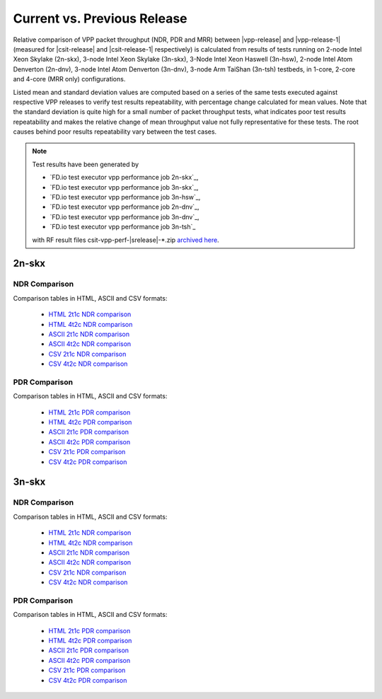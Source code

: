 
.. _vpp_compare_current_vs_previous_release:

Current vs. Previous Release
----------------------------

Relative comparison of VPP packet throughput (NDR, PDR and MRR) between
|vpp-release| and |vpp-release-1| (measured for |csit-release| and
|csit-release-1| respectively) is calculated from results of tests
running on 2-node Intel Xeon Skylake (2n-skx), 3-node Intel Xeon Skylake
(3n-skx), 3-Node Intel Xeon Haswell (3n-hsw), 2-node Intel Atom Denverton
(2n-dnv), 3-node Intel Atom Denverton (3n-dnv), 3-node Arm TaiShan (3n-tsh)
testbeds, in 1-core, 2-core and 4-core (MRR only) configurations.

Listed mean and standard deviation values are computed based on a series
of the same tests executed against respective VPP releases to verify
test results repeatability, with percentage change calculated for mean
values. Note that the standard deviation is quite high for a small
number of packet throughput tests, what indicates poor test results
repeatability and makes the relative change of mean throughput value not
fully representative for these tests. The root causes behind poor
results repeatability vary between the test cases.

.. note::

    Test results have been generated by

    - `FD.io test executor vpp performance job 2n-skx`_,
    - `FD.io test executor vpp performance job 3n-skx`_,
    - `FD.io test executor vpp performance job 3n-hsw`_,
    - `FD.io test executor vpp performance job 2n-dnv`_,
    - `FD.io test executor vpp performance job 3n-dnv`_,
    - `FD.io test executor vpp performance job 3n-tsh`_

    with RF result files csit-vpp-perf-|srelease|-\*.zip
    `archived here <../../_static/archive/>`_.

2n-skx
~~~~~~

NDR Comparison
``````````````

Comparison tables in HTML, ASCII and CSV formats:

  - `HTML 2t1c NDR comparison <../../_static/vpp/performance-changes-2n-skx-2t1c-ndr.html>`_
  - `HTML 4t2c NDR comparison <../../_static/vpp/performance-changes-2n-skx-4t2c-ndr.html>`_
  - `ASCII 2t1c NDR comparison <../../_static/vpp/performance-changes-2n-skx-2t1c-ndr.txt>`_
  - `ASCII 4t2c NDR comparison <../../_static/vpp/performance-changes-2n-skx-4t2c-ndr.txt>`_
  - `CSV 2t1c NDR comparison <../../_static/vpp/performance-changes-2n-skx-2t1c-ndr.csv>`_
  - `CSV 4t2c NDR comparison <../../_static/vpp/performance-changes-2n-skx-4t2c-ndr.csv>`_

..
      - `HTML 2t1c NFV Service Density NDR comparison <../../_static/vpp/performance-changes-nfv-2n-skx-2t1c-ndr.html>`_
      - `HTML 4t2c NFV Service Density NDR comparison <../../_static/vpp/performance-changes-nfv-2n-skx-4t2c-ndr.html>`_
      - `HTML 8t4c NFV Service Density NDR comparison <../../_static/vpp/performance-changes-nfv-2n-skx-8t4c-ndr.html>`_
      - `ASCII 2t1c NFV Service Density NDR comparison <../../_static/vpp/performance-changes-nfv-2n-skx-2t1c-ndr.txt>`_
      - `ASCII 4t2c NFV Service Density NDR comparison <../../_static/vpp/performance-changes-nfv-2n-skx-4t2c-ndr.txt>`_
      - `ASCII 8t4c NFV Service Density NDR comparison <../../_static/vpp/performance-changes-nfv-2n-skx-8t4c-ndr.txt>`_
      - `CSV 2t1c NFV Service Density NDR comparison <../../_static/vpp/performance-changes-nfv-2n-skx-2t1c-ndr.csv>`_
      - `CSV 4t2c NFV Service Density NDR comparison <../../_static/vpp/performance-changes-nfv-2n-skx-4t2c-ndr.csv>`_
      - `CSV 8t4c NFV Service Density NDR comparison <../../_static/vpp/performance-changes-nfv-2n-skx-8t4c-ndr.csv>`_

PDR Comparison
``````````````

Comparison tables in HTML, ASCII and CSV formats:

  - `HTML 2t1c PDR comparison <../../_static/vpp/performance-changes-2n-skx-2t1c-pdr.html>`_
  - `HTML 4t2c PDR comparison <../../_static/vpp/performance-changes-2n-skx-4t2c-pdr.html>`_
  - `ASCII 2t1c PDR comparison <../../_static/vpp/performance-changes-2n-skx-2t1c-pdr.txt>`_
  - `ASCII 4t2c PDR comparison <../../_static/vpp/performance-changes-2n-skx-4t2c-pdr.txt>`_
  - `CSV 2t1c PDR comparison <../../_static/vpp/performance-changes-2n-skx-2t1c-pdr.csv>`_
  - `CSV 4t2c PDR comparison <../../_static/vpp/performance-changes-2n-skx-4t2c-pdr.csv>`_

..
    - `HTML 2t1c NFV Service Density PDR comparison <../../_static/vpp/performance-changes-nfv-2n-skx-2t1c-pdr.html>`_
    - `HTML 4t2c NFV Service Density PDR comparison <../../_static/vpp/performance-changes-nfv-2n-skx-4t2c-pdr.html>`_
    - `HTML 8t4c NFV Service Density PDR comparison <../../_static/vpp/performance-changes-nfv-2n-skx-8t4c-pdr.html>`_
    - `ASCII 2t1c NFV Service Density PDR comparison <../../_static/vpp/performance-changes-nfv-2n-skx-2t1c-pdr.txt>`_
    - `ASCII 4t2c NFV Service Density PDR comparison <../../_static/vpp/performance-changes-nfv-2n-skx-4t2c-pdr.txt>`_
    - `ASCII 8t4c NFV Service Density PDR comparison <../../_static/vpp/performance-changes-nfv-2n-skx-8t4c-pdr.txt>`_
    - `CSV 2t1c NFV Service Density PDR comparison <../../_static/vpp/performance-changes-nfv-2n-skx-2t1c-pdr.csv>`_
    - `CSV 4t2c NFV Service Density PDR comparison <../../_static/vpp/performance-changes-nfv-2n-skx-4t2c-pdr.csv>`_
    - `CSV 8t4c NFV Service Density PDR comparison <../../_static/vpp/performance-changes-nfv-2n-skx-8t4c-pdr.csv>`_

..
    MRR Comparison
    ``````````````

    Comparison tables in HTML, ASCII and CSV formats:

      - `HTML 2t1c MRR comparison <../../_static/vpp/performance-changes-2n-skx-2t1c-mrr.html>`_
      - `HTML 4t2c MRR comparison <../../_static/vpp/performance-changes-2n-skx-4t2c-mrr.html>`_
      - `HTML 8t4c MRR comparison <../../_static/vpp/performance-changes-2n-skx-8t4c-mrr.html>`_
      - `ASCII 2t1c MRR comparison <../../_static/vpp/performance-changes-2n-skx-2t1c-mrr.txt>`_
      - `ASCII 4t2c MRR comparison <../../_static/vpp/performance-changes-2n-skx-4t2c-mrr.txt>`_
      - `ASCII 8t4c MRR comparison <../../_static/vpp/performance-changes-2n-skx-8t4c-mrr.txt>`_
      - `CSV 2t1c MRR comparison <../../_static/vpp/performance-changes-2n-skx-2t1c-mrr.csv>`_
      - `CSV 4t2c MRR comparison <../../_static/vpp/performance-changes-2n-skx-4t2c-mrr.csv>`_
      - `CSV 8t4c MRR comparison <../../_static/vpp/performance-changes-2n-skx-8t4c-mrr.csv>`_

..
      - `HTML 2t1c NFV Service Density MRR comparison <../../_static/vpp/performance-changes-nfv-2n-skx-2t1c-mrr.html>`_
      - `HTML 4t2c NFV Service Density MRR comparison <../../_static/vpp/performance-changes-nfv-2n-skx-4t2c-mrr.html>`_
      - `HTML 8t4c NFV Service Density MRR comparison <../../_static/vpp/performance-changes-nfv-2n-skx-8t4c-mrr.html>`_
      - `ASCII 2t1c NFV Service Density MRR comparison <../../_static/vpp/performance-changes-nfv-2n-skx-2t1c-mrr.txt>`_
      - `ASCII 4t2c NFV Service Density MRR comparison <../../_static/vpp/performance-changes-nfv-2n-skx-4t2c-mrr.txt>`_
      - `ASCII 8t4c NFV Service Density MRR comparison <../../_static/vpp/performance-changes-nfv-2n-skx-8t4c-mrr.txt>`_
      - `CSV 2t1c NFV Service Density MRR comparison <../../_static/vpp/performance-changes-nfv-2n-skx-2t1c-mrr.csv>`_
      - `CSV 4t2c NFV Service Density MRR comparison <../../_static/vpp/performance-changes-nfv-2n-skx-4t2c-mrr.csv>`_
      - `CSV 8t4c NFV Service Density MRR comparison <../../_static/vpp/performance-changes-nfv-2n-skx-8t4c-mrr.csv>`_

3n-skx
~~~~~~

NDR Comparison
``````````````

Comparison tables in HTML, ASCII and CSV formats:

  - `HTML 2t1c NDR comparison <../../_static/vpp/performance-changes-3n-skx-2t1c-ndr.html>`_
  - `HTML 4t2c NDR comparison <../../_static/vpp/performance-changes-3n-skx-4t2c-ndr.html>`_
  - `ASCII 2t1c NDR comparison <../../_static/vpp/performance-changes-3n-skx-2t1c-ndr.txt>`_
  - `ASCII 4t2c NDR comparison <../../_static/vpp/performance-changes-3n-skx-4t2c-ndr.txt>`_
  - `CSV 2t1c NDR comparison <../../_static/vpp/performance-changes-3n-skx-2t1c-ndr.csv>`_
  - `CSV 4t2c NDR comparison <../../_static/vpp/performance-changes-3n-skx-4t2c-ndr.csv>`_

PDR Comparison
``````````````

Comparison tables in HTML, ASCII and CSV formats:

  - `HTML 2t1c PDR comparison <../../_static/vpp/performance-changes-3n-skx-2t1c-pdr.html>`_
  - `HTML 4t2c PDR comparison <../../_static/vpp/performance-changes-3n-skx-4t2c-pdr.html>`_
  - `ASCII 2t1c PDR comparison <../../_static/vpp/performance-changes-3n-skx-2t1c-pdr.txt>`_
  - `ASCII 4t2c PDR comparison <../../_static/vpp/performance-changes-3n-skx-4t2c-pdr.txt>`_
  - `CSV 2t1c PDR comparison <../../_static/vpp/performance-changes-3n-skx-2t1c-pdr.csv>`_
  - `CSV 4t2c PDR comparison <../../_static/vpp/performance-changes-3n-skx-4t2c-pdr.csv>`_

..
    MRR Comparison
    ``````````````

    Comparison tables in HTML, ASCII and CSV formats:

      - `HTML 2t1c MRR comparison <../../_static/vpp/performance-changes-3n-skx-2t1c-mrr.html>`_
      - `HTML 4t2c MRR comparison <../../_static/vpp/performance-changes-3n-skx-4t2c-mrr.html>`_
      - `HTML 8t4c MRR comparison <../../_static/vpp/performance-changes-3n-skx-8t4c-mrr.html>`_
      - `ASCII 2t1c MRR comparison <../../_static/vpp/performance-changes-3n-skx-2t1c-mrr.txt>`_
      - `ASCII 4t2c MRR comparison <../../_static/vpp/performance-changes-3n-skx-4t2c-mrr.txt>`_
      - `ASCII 8t4c MRR comparison <../../_static/vpp/performance-changes-3n-skx-8t4c-mrr.txt>`_
      - `CSV 2t1c MRR comparison <../../_static/vpp/performance-changes-3n-skx-2t1c-mrr.csv>`_
      - `CSV 4t2c MRR comparison <../../_static/vpp/performance-changes-3n-skx-4t2c-mrr.csv>`_
      - `CSV 8t4c MRR comparison <../../_static/vpp/performance-changes-3n-skx-8t4c-mrr.csv>`_

..
    3n-hsw
    ~~~~~~

    NDR Comparison
    ``````````````

    Comparison tables in HTML, ASCII and CSV formats:

      - `HTML 1t1c NDR comparison <../../_static/vpp/performance-changes-3n-hsw-1t1c-ndr.html>`_
      - `HTML 2t2c NDR comparison <../../_static/vpp/performance-changes-3n-hsw-2t2c-ndr.html>`_
      - `ASCII 1t1c NDR comparison <../../_static/vpp/performance-changes-3n-hsw-1t1c-ndr.txt>`_
      - `ASCII 2t2c NDR comparison <../../_static/vpp/performance-changes-3n-hsw-2t2c-ndr.txt>`_
      - `CSV 1t1c NDR comparison <../../_static/vpp/performance-changes-3n-hsw-1t1c-ndr.csv>`_
      - `CSV 2t2c NDR comparison <../../_static/vpp/performance-changes-3n-hsw-2t2c-ndr.csv>`_

    PDR Comparison
    ``````````````

    Comparison tables in HTML, ASCII and CSV formats:

      - `HTML 1t1c PDR comparison <../../_static/vpp/performance-changes-3n-hsw-1t1c-pdr.html>`_
      - `HTML 2t2c PDR comparison <../../_static/vpp/performance-changes-3n-hsw-2t2c-pdr.html>`_
      - `ASCII 1t1c PDR comparison <../../_static/vpp/performance-changes-3n-hsw-1t1c-pdr.txt>`_
      - `ASCII 2t2c PDR comparison <../../_static/vpp/performance-changes-3n-hsw-2t2c-pdr.txt>`_
      - `CSV 1t1c PDR comparison <../../_static/vpp/performance-changes-3n-hsw-1t1c-pdr.csv>`_
      - `CSV 2t2c PDR comparison <../../_static/vpp/performance-changes-3n-hsw-2t2c-pdr.csv>`_

    MRR Comparison
    ``````````````

    Comparison tables in HTML, ASCII and CSV formats:

      - `HTML 1t1c MRR comparison <../../_static/vpp/performance-changes-3n-hsw-1t1c-mrr.html>`_
      - `HTML 2t2c MRR comparison <../../_static/vpp/performance-changes-3n-hsw-2t2c-mrr.html>`_
      - `HTML 4t4c MRR comparison <../../_static/vpp/performance-changes-3n-hsw-4t4c-mrr.html>`_
      - `ASCII 1t1c MRR comparison <../../_static/vpp/performance-changes-3n-hsw-1t1c-mrr.txt>`_
      - `ASCII 2t2c MRR comparison <../../_static/vpp/performance-changes-3n-hsw-2t2c-mrr.txt>`_
      - `ASCII 4t4c MRR comparison <../../_static/vpp/performance-changes-3n-hsw-4t4c-mrr.txt>`_
      - `CSV 1t1c MRR comparison <../../_static/vpp/performance-changes-3n-hsw-1t1c-mrr.csv>`_
      - `CSV 2t2c MRR comparison <../../_static/vpp/performance-changes-3n-hsw-2t2c-mrr.csv>`_
      - `CSV 4t4c MRR comparison <../../_static/vpp/performance-changes-3n-hsw-4t4c-mrr.csv>`_

    2n-dnv
    ~~~~~~

    NDR Comparison
    ``````````````

    Comparison tables in HTML, ASCII and CSV formats:

      - `HTML 1t1c NDR comparison <../../_static/vpp/performance-changes-2n-dnv-1t1c-ndr.html>`_
      - `HTML 2t2c NDR comparison <../../_static/vpp/performance-changes-2n-dnv-2t2c-ndr.html>`_
      - `ASCII 1t1c NDR comparison <../../_static/vpp/performance-changes-2n-dnv-1t1c-ndr.txt>`_
      - `ASCII 2t2c NDR comparison <../../_static/vpp/performance-changes-2n-dnv-2t2c-ndr.txt>`_
      - `CSV 1t1c NDR comparison <../../_static/vpp/performance-changes-2n-dnv-1t1c-ndr.csv>`_
      - `CSV 2t2c NDR comparison <../../_static/vpp/performance-changes-2n-dnv-2t2c-ndr.csv>`_

    PDR Comparison
    ``````````````

    Comparison tables in HTML, ASCII and CSV formats:

      - `HTML 1t1c PDR comparison <../../_static/vpp/performance-changes-2n-dnv-1t1c-pdr.html>`_
      - `HTML 2t2c PDR comparison <../../_static/vpp/performance-changes-2n-dnv-2t2c-pdr.html>`_
      - `ASCII 1t1c PDR comparison <../../_static/vpp/performance-changes-2n-dnv-1t1c-pdr.txt>`_
      - `ASCII 2t2c PDR comparison <../../_static/vpp/performance-changes-2n-dnv-2t2c-pdr.txt>`_
      - `CSV 1t1c PDR comparison <../../_static/vpp/performance-changes-2n-dnv-1t1c-pdr.csv>`_
      - `CSV 2t2c PDR comparison <../../_static/vpp/performance-changes-2n-dnv-2t2c-pdr.csv>`_

    MRR Comparison
    ``````````````

    Comparison tables in HTML, ASCII and CSV formats:

      - `HTML 1t1c MRR comparison <../../_static/vpp/performance-changes-2n-dnv-1t1c-mrr.html>`_
      - `HTML 2t2c MRR comparison <../../_static/vpp/performance-changes-2n-dnv-2t2c-mrr.html>`_
      - `HTML 4t4c MRR comparison <../../_static/vpp/performance-changes-2n-dnv-4t4c-mrr.html>`_
      - `ASCII 1t1c MRR comparison <../../_static/vpp/performance-changes-2n-dnv-1t1c-mrr.txt>`_
      - `ASCII 2t2c MRR comparison <../../_static/vpp/performance-changes-2n-dnv-2t2c-mrr.txt>`_
      - `ASCII 4t4c MRR comparison <../../_static/vpp/performance-changes-2n-dnv-4t4c-mrr.txt>`_
      - `CSV 1t1c MRR comparison <../../_static/vpp/performance-changes-2n-dnv-1t1c-mrr.csv>`_
      - `CSV 2t2c MRR comparison <../../_static/vpp/performance-changes-2n-dnv-2t2c-mrr.csv>`_
      - `CSV 4t4c MRR comparison <../../_static/vpp/performance-changes-2n-dnv-4t4c-mrr.csv>`_

    3n-dnv
    ~~~~~~

    NDR Comparison
    ``````````````

    Comparison tables in HTML, ASCII and CSV formats:

      - `HTML 1t1c NDR comparison <../../_static/vpp/performance-changes-3n-dnv-1t1c-ndr.html>`_
      - `HTML 2t2c NDR comparison <../../_static/vpp/performance-changes-3n-dnv-2t2c-ndr.html>`_
      - `ASCII 1t1c NDR comparison <../../_static/vpp/performance-changes-3n-dnv-1t1c-ndr.txt>`_
      - `ASCII 2t2c NDR comparison <../../_static/vpp/performance-changes-3n-dnv-2t2c-ndr.txt>`_
      - `CSV 1t1c NDR comparison <../../_static/vpp/performance-changes-3n-dnv-1t1c-ndr.csv>`_
      - `CSV 2t2c NDR comparison <../../_static/vpp/performance-changes-3n-dnv-2t2c-ndr.csv>`_

    PDR Comparison
    ``````````````

    Comparison tables in HTML, ASCII and CSV formats:

      - `HTML 1t1c PDR comparison <../../_static/vpp/performance-changes-3n-dnv-1t1c-pdr.html>`_
      - `HTML 2t2c PDR comparison <../../_static/vpp/performance-changes-3n-dnv-2t2c-pdr.html>`_
      - `ASCII 1t1c PDR comparison <../../_static/vpp/performance-changes-3n-dnv-1t1c-pdr.txt>`_
      - `ASCII 2t2c PDR comparison <../../_static/vpp/performance-changes-3n-dnv-2t2c-pdr.txt>`_
      - `CSV 1t1c PDR comparison <../../_static/vpp/performance-changes-3n-dnv-1t1c-pdr.csv>`_
      - `CSV 2t2c PDR comparison <../../_static/vpp/performance-changes-3n-dnv-2t2c-pdr.csv>`_

    MRR Comparison
    ``````````````

    Comparison tables in HTML, ASCII and CSV formats:

      - `HTML 1t1c MRR comparison <../../_static/vpp/performance-changes-3n-dnv-1t1c-mrr.html>`_
      - `HTML 2t2c MRR comparison <../../_static/vpp/performance-changes-3n-dnv-2t2c-mrr.html>`_
      - `HTML 4t4c MRR comparison <../../_static/vpp/performance-changes-3n-dnv-4t4c-mrr.html>`_
      - `ASCII 1t1c MRR comparison <../../_static/vpp/performance-changes-3n-dnv-1t1c-mrr.txt>`_
      - `ASCII 2t2c MRR comparison <../../_static/vpp/performance-changes-3n-dnv-2t2c-mrr.txt>`_
      - `ASCII 4t4c MRR comparison <../../_static/vpp/performance-changes-3n-dnv-4t4c-mrr.txt>`_
      - `CSV 1t1c MRR comparison <../../_static/vpp/performance-changes-3n-dnv-1t1c-mrr.csv>`_
      - `CSV 2t2c MRR comparison <../../_static/vpp/performance-changes-3n-dnv-2t2c-mrr.csv>`_
      - `CSV 4t4c MRR comparison <../../_static/vpp/performance-changes-3n-dnv-4t4c-mrr.csv>`_

    3n-tsh
    ~~~~~~

    NDR Comparison
    ``````````````

    Comparison tables in HTML, ASCII and CSV formats:

      - `HTML 1t1c NDR comparison <../../_static/vpp/performance-changes-3n-tsh-1t1c-ndr.html>`_
      - `HTML 2t2c NDR comparison <../../_static/vpp/performance-changes-3n-tsh-2t2c-ndr.html>`_
      - `ASCII 1t1c NDR comparison <../../_static/vpp/performance-changes-3n-tsh-1t1c-ndr.txt>`_
      - `ASCII 2t2c NDR comparison <../../_static/vpp/performance-changes-3n-tsh-2t2c-ndr.txt>`_
      - `CSV 1t1c NDR comparison <../../_static/vpp/performance-changes-3n-tsh-1t1c-ndr.csv>`_
      - `CSV 2t2c NDR comparison <../../_static/vpp/performance-changes-3n-tsh-2t2c-ndr.csv>`_

    PDR Comparison
    ``````````````

    Comparison tables in HTML, ASCII and CSV formats:

      - `HTML 1t1c PDR comparison <../../_static/vpp/performance-changes-3n-tsh-1t1c-pdr.html>`_
      - `HTML 2t2c PDR comparison <../../_static/vpp/performance-changes-3n-tsh-2t2c-pdr.html>`_
      - `ASCII 1t1c PDR comparison <../../_static/vpp/performance-changes-3n-tsh-1t1c-pdr.txt>`_
      - `ASCII 2t2c PDR comparison <../../_static/vpp/performance-changes-3n-tsh-2t2c-pdr.txt>`_
      - `CSV 1t1c PDR comparison <../../_static/vpp/performance-changes-3n-tsh-1t1c-pdr.csv>`_
      - `CSV 2t2c PDR comparison <../../_static/vpp/performance-changes-3n-tsh-2t2c-pdr.csv>`_

    MRR Comparison
    ``````````````

    Comparison tables in HTML, ASCII and CSV formats:

      - `HTML 1t1c MRR comparison <../../_static/vpp/performance-changes-3n-tsh-1t1c-mrr.html>`_
      - `HTML 2t2c MRR comparison <../../_static/vpp/performance-changes-3n-tsh-2t2c-mrr.html>`_
      - `HTML 4t4c MRR comparison <../../_static/vpp/performance-changes-3n-tsh-4t4c-mrr.html>`_
      - `ASCII 1t1c MRR comparison <../../_static/vpp/performance-changes-3n-tsh-1t1c-mrr.txt>`_
      - `ASCII 2t2c MRR comparison <../../_static/vpp/performance-changes-3n-tsh-2t2c-mrr.txt>`_
      - `ASCII 4t4c MRR comparison <../../_static/vpp/performance-changes-3n-tsh-4t4c-mrr.txt>`_
      - `CSV 1t1c MRR comparison <../../_static/vpp/performance-changes-3n-tsh-1t1c-mrr.csv>`_
      - `CSV 2t2c MRR comparison <../../_static/vpp/performance-changes-3n-tsh-2t2c-mrr.csv>`_
      - `CSV 4t4c MRR comparison <../../_static/vpp/performance-changes-3n-tsh-4t4c-mrr.csv>`_
